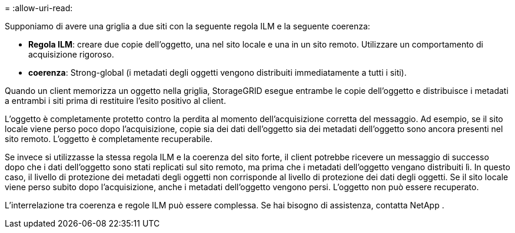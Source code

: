= 
:allow-uri-read: 


Supponiamo di avere una griglia a due siti con la seguente regola ILM e la seguente coerenza:

* *Regola ILM*: creare due copie dell'oggetto, una nel sito locale e una in un sito remoto. Utilizzare un comportamento di acquisizione rigoroso.
* *coerenza*: Strong-global (i metadati degli oggetti vengono distribuiti immediatamente a tutti i siti).


Quando un client memorizza un oggetto nella griglia, StorageGRID esegue entrambe le copie dell'oggetto e distribuisce i metadati a entrambi i siti prima di restituire l'esito positivo al client.

L'oggetto è completamente protetto contro la perdita al momento dell'acquisizione corretta del messaggio. Ad esempio, se il sito locale viene perso poco dopo l'acquisizione, copie sia dei dati dell'oggetto sia dei metadati dell'oggetto sono ancora presenti nel sito remoto.  L'oggetto è completamente recuperabile.

Se invece si utilizzasse la stessa regola ILM e la coerenza del sito forte, il client potrebbe ricevere un messaggio di successo dopo che i dati dell'oggetto sono stati replicati sul sito remoto, ma prima che i metadati dell'oggetto vengano distribuiti lì. In questo caso, il livello di protezione dei metadati degli oggetti non corrisponde al livello di protezione dei dati degli oggetti. Se il sito locale viene perso subito dopo l'acquisizione, anche i metadati dell'oggetto vengono persi. L'oggetto non può essere recuperato.

L'interrelazione tra coerenza e regole ILM può essere complessa.  Se hai bisogno di assistenza, contatta NetApp .
